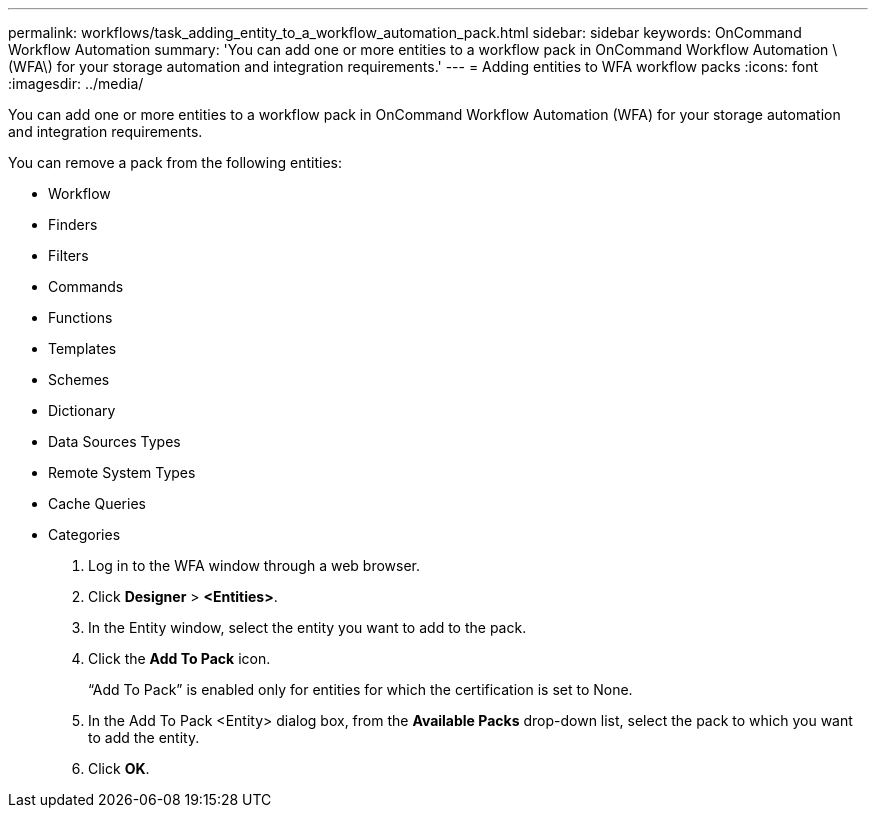 ---
permalink: workflows/task_adding_entity_to_a_workflow_automation_pack.html
sidebar: sidebar
keywords: OnCommand Workflow Automation
summary: 'You can add one or more entities to a workflow pack in OnCommand Workflow Automation \(WFA\) for your storage automation and integration requirements.'
---
= Adding entities to WFA workflow packs
:icons: font
:imagesdir: ../media/

You can add one or more entities to a workflow pack in OnCommand Workflow Automation (WFA) for your storage automation and integration requirements.

You can remove a pack from the following entities:

* Workflow
* Finders
* Filters
* Commands
* Functions
* Templates
* Schemes
* Dictionary
* Data Sources Types
* Remote System Types
* Cache Queries
* Categories

. Log in to the WFA window through a web browser.
. Click *Designer* > *<Entities>*.
. In the Entity window, select the entity you want to add to the pack.
. Click the *Add To Pack* icon.
+
"`Add To Pack`" is enabled only for entities for which the certification is set to None.

. In the Add To Pack <Entity> dialog box, from the *Available Packs* drop-down list, select the pack to which you want to add the entity.
. Click *OK*.
